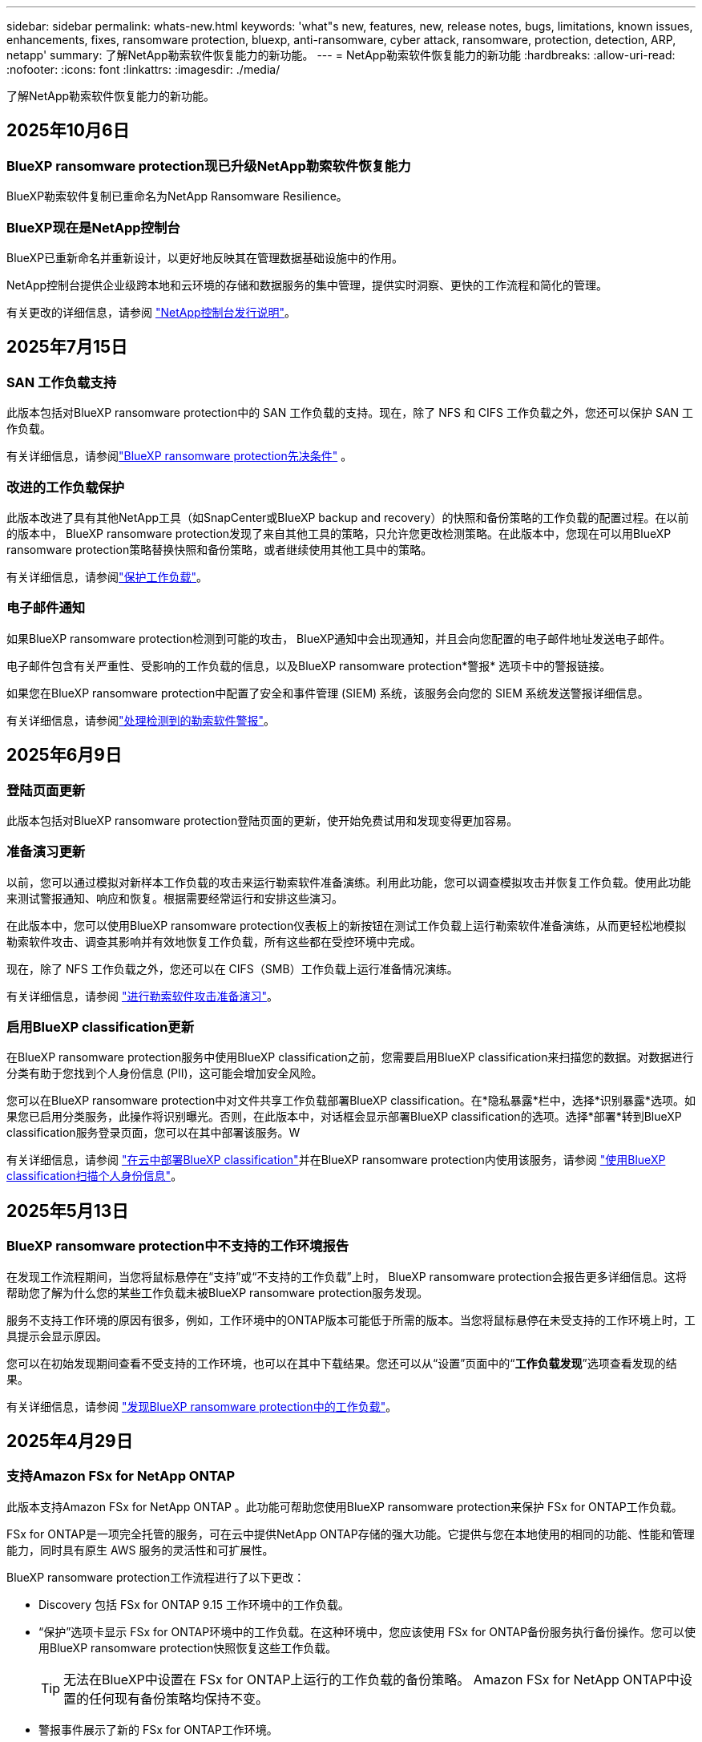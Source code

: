 ---
sidebar: sidebar 
permalink: whats-new.html 
keywords: 'what"s new, features, new, release notes, bugs, limitations, known issues, enhancements, fixes, ransomware protection, bluexp, anti-ransomware, cyber attack, ransomware, protection, detection, ARP, netapp' 
summary: 了解NetApp勒索软件恢复能力的新功能。 
---
= NetApp勒索软件恢复能力的新功能
:hardbreaks:
:allow-uri-read: 
:nofooter: 
:icons: font
:linkattrs: 
:imagesdir: ./media/


[role="lead"]
了解NetApp勒索软件恢复能力的新功能。



== 2025年10月6日



=== BlueXP ransomware protection现已升级NetApp勒索软件恢复能力

BlueXP勒索软件复制已重命名为NetApp Ransomware Resilience。



=== BlueXP现在是NetApp控制台

BlueXP已重新命名并重新设计，以更好地反映其在管理数据基础设施中的作用。

NetApp控制台提供企业级跨本地和云环境的存储和数据服务的集中管理，提供实时洞察、更快的工作流程和简化的管理。

有关更改的详细信息，请参阅 https://docs.netapp.com/us-en/bluexp-relnotes/index.html["NetApp控制台发行说明"]。



== 2025年7月15日



=== SAN 工作负载支持

此版本包括对BlueXP ransomware protection中的 SAN 工作负载的支持。现在，除了 NFS 和 CIFS 工作负载之外，您还可以保护 SAN 工作负载。

有关详细信息，请参阅link:https://docs.netapp.com/us-en/bluexp-ransomware-protection/rp-start-prerequisites.html["BlueXP ransomware protection先决条件"] 。



=== 改进的工作负载保护

此版本改进了具有其他NetApp工具（如SnapCenter或BlueXP backup and recovery）的快照和备份策略的工作负载的配置过程。在以前的版本中， BlueXP ransomware protection发现了来自其他工具的策略，只允许您更改检测策略。在此版本中，您现在可以用BlueXP ransomware protection策略替换快照和备份策略，或者继续使用其他工具中的策略。

有关详细信息，请参阅link:https://docs.netapp.com/us-en/bluexp-ransomware-protection/rp-use-protect.html["保护工作负载"]。



=== 电子邮件通知

如果BlueXP ransomware protection检测到可能的攻击， BlueXP通知中会出现通知，并且会向您配置的电子邮件地址发送电子邮件。

电子邮件包含有关严重性、受影响的工作负载的信息，以及BlueXP ransomware protection*警报* 选项卡中的警报链接。

如果您在BlueXP ransomware protection中配置了安全和事件管理 (SIEM) 系统，该服务会向您的 SIEM 系统发送警报详细信息。

有关详细信息，请参阅link:https://docs.netapp.com/us-en/bluexp-ransomware-protection/rp-use-alert.html["处理检测到的勒索软件警报"]。



== 2025年6月9日



=== 登陆页面更新

此版本包括对BlueXP ransomware protection登陆页面的更新，使开始免费试用和发现变得更加容易。



=== 准备演习更新

以前，您可以通过模拟对新样本工作负载的攻击来运行勒索软件准备演练。利用此功能，您可以调查模拟攻击并恢复工作负载。使用此功能来测试警报通知、响应和恢复。根据需要经常运行和安排这些演习。

在此版本中，您可以使用BlueXP ransomware protection仪表板上的新按钮在测试工作负载上运行勒索软件准备演练，从而更轻松地模拟勒索软件攻击、调查其影响并有效地恢复工作负载，所有这些都在受控环境中完成。

现在，除了 NFS 工作负载之外，您还可以在 CIFS（SMB）工作负载上运行准备情况演练。

有关详细信息，请参阅 https://docs.netapp.com/us-en/bluexp-ransomware-protection/rp-start-simulate.html["进行勒索软件攻击准备演习"]。



=== 启用BlueXP classification更新

在BlueXP ransomware protection服务中使用BlueXP classification之前，您需要启用BlueXP classification来扫描您的数据。对数据进行分类有助于您找到个人身份信息 (PII)，这可能会增加安全风险。

您可以在BlueXP ransomware protection中对文件共享工作负载部署BlueXP classification。在*隐私暴露*栏中，选择*识别暴露*选项。如果您已启用分类服务，此操作将识别曝光。否则，在此版本中，对话框会显示部署BlueXP classification的选项。选择*部署*转到BlueXP classification服务登录页面，您可以在其中部署该服务。W

有关详细信息，请参阅 https://docs.netapp.com/us-en/bluexp-classification/task-deploy-cloud-compliance.html["在云中部署BlueXP classification"^]并在BlueXP ransomware protection内使用该服务，请参阅 https://docs.netapp.com/us-en/bluexp-ransomware-protection/rp-use-protect-classify.html["使用BlueXP classification扫描个人身份信息"]。



== 2025年5月13日



=== BlueXP ransomware protection中不支持的工作环境报告

在发现工作流程期间，当您将鼠标悬停在“支持”或“不支持的工作负载”上时， BlueXP ransomware protection会报告更多详细信息。这将帮助您了解为什么您的某些工作负载未被BlueXP ransomware protection服务发现。

服务不支持工作环境的原因有很多，例如，工作环境中的ONTAP版本可能低于所需的版本。当您将鼠标悬停在未受支持的工作环境上时，工具提示会显示原因。

您可以在初始发现期间查看不受支持的工作环境，也可以在其中下载结果。您还可以从“设置”页面中的“*工作负载发现*”选项查看发现的结果。

有关详细信息，请参阅 https://docs.netapp.com/us-en/bluexp-ransomware-protection/rp-start-discover.html["发现BlueXP ransomware protection中的工作负载"]。



== 2025年4月29日



=== 支持Amazon FSx for NetApp ONTAP

此版本支持Amazon FSx for NetApp ONTAP 。此功能可帮助您使用BlueXP ransomware protection来保护 FSx for ONTAP工作负载。

FSx for ONTAP是一项完全托管的服务，可在云中提供NetApp ONTAP存储的强大功能。它提供与您在本地使用的相同的功能、性能和管理能力，同时具有原生 AWS 服务的灵活性和可扩展性。

BlueXP ransomware protection工作流程进行了以下更改：

* Discovery 包括 FSx for ONTAP 9.15 工作环境中的工作负载。
* “保护”选项卡显示 FSx for ONTAP环境中的工作负载。在这种环境中，您应该使用 FSx for ONTAP备份服务执行备份操作。您可以使用BlueXP ransomware protection快照恢复这些工作负载。
+

TIP: 无法在BlueXP中设置在 FSx for ONTAP上运行的工作负载的备份策略。  Amazon FSx for NetApp ONTAP中设置的任何现有备份策略均保持不变。

* 警报事件展示了新的 FSx for ONTAP工作环境。


有关详细信息，请参阅 https://docs.netapp.com/us-en/bluexp-ransomware-protection/concept-ransomware-protection.html["了解BlueXP ransomware protection和工作环境"]。

有关受支持选项的信息，请参阅 https://docs.netapp.com/us-en/bluexp-ransomware-protection/rp-reference-limitations.html["BlueXP ransomware protection的局限性"]。



=== 需要BlueXP访问角色

您现在需要以下访问角色之一来查看、发现或管理BlueXP ransomware protection：组织管理员、文件夹或项目管理员、勒索软件保护管理员或勒索软件保护查看器。

https://docs.netapp.com/us-en/bluexp-setup-admin/reference-iam-predefined-roles.html["了解所有服务的BlueXP访问角色"^] 。



== 2025年4月14日



=== 准备演习报告

通过此版本，您可以查看勒索软件攻击准备演习报告。准备演练使您能够模拟对新创建的示例工作负载的勒索软件攻击。然后，调查模拟攻击并恢复样本工作负载。此功能可帮助您通过测试警报通知、响应和恢复过程来了解在发生实际勒索软件攻击时您是否已做好准备。

有关详细信息，请参阅 https://docs.netapp.com/us-en/bluexp-ransomware-protection/rp-start-simulate.html["进行勒索软件攻击准备演习"]。



=== 新的基于角色的访问控制角色和权限

以前，您可以根据用户的职责为其分配角色和权限，这有助于您管理用户对BlueXP ransomware protection的访问。在此版本中，有两个特定于BlueXP ransomware protection的新角色具有更新的权限。新角色如下：

* 勒索软件保护管理员
* 勒索软件保护查看器


有关权限的详细信息，请参阅 https://docs.netapp.com/us-en/bluexp-ransomware-protection/rp-reference-roles.html["BlueXP ransomware protection基于角色的功能访问"]。



=== 付款改进

此版本对支付流程进行了多项改进。

有关详细信息，请参阅 https://docs.netapp.com/us-en/bluexp-ransomware-protection/rp-start-licenses.html["设置许可和付款选项"]。



== 2025年3月10日



=== 模拟攻击并做出响应

通过此版本，模拟勒索软件攻击来测试您对勒索软件警报的响应。此功能可帮助您通过测试警报通知、响应和恢复过程来了解在发生实际勒索软件攻击时您是否已做好准备。

有关详细信息，请参阅 https://docs.netapp.com/us-en/bluexp-ransomware-protection/rp-start-simulate.html["进行勒索软件攻击准备演习"]。



=== 发现过程的增强

此版本包括对选择性发现和重新发现过程的增强：

* 通过此版本，您可以发现添加到先前选择的工作环境中的新创建的工作负载。
* 您还可以在此版本中选择_新_工作环境。此功能可帮助您保护添加到环境中的新工作负载。
* 您可以在最初的发现过程中或在设置选项中执行这些发现过程。


有关详细信息，请参阅 https://docs.netapp.com/us-en/bluexp-ransomware-protection/rp-start-discover.html["发现先前选定的工作环境的新创建的工作负载"]和 https://docs.netapp.com/us-en/bluexp-ransomware-protection/rp-use-settings.html["使用“设置”选项配置功能"]。



=== 检测到高度加密时发出警报

在此版本中，即使没有高文件扩展名更改，您也可以在工作负载上检测到高加密时查看警报。此功能使用ONTAP自主勒索软件防护 (ARP) AI，可帮助您识别面临勒索软件攻击风险的工作负载。使用此功能并下载受影响文件的完整列表（无论扩展名是否更改）。

有关详细信息，请参阅 https://docs.netapp.com/us-en/bluexp-ransomware-protection/rp-use-alert.html["响应检测到的勒索软件警报"]。



== 2024年12月16日



=== 使用Data Infrastructure Insights存储工作负载安全检测异常用户行为

在此版本中，您可以使用Data Infrastructure Insights存储工作负载安全来检测存储工作负载中的异常用户行为。此功能可帮助您识别潜在的安全威胁并阻止潜在的恶意用户以保护您的数据。

有关详细信息，请参阅 https://docs.netapp.com/us-en/bluexp-ransomware-protection/rp-use-alert.html["响应检测到的勒索软件警报"]。

在使用Data Infrastructure Insights存储工作负载安全检测异常用户行为之前，您需要使用BlueXP ransomware protection*设置* 选项来配置该选项。

参考 https://docs.netapp.com/us-en/bluexp-ransomware-protection/rp-use-settings.html["配置BlueXP ransomware protection设置"]。



=== 选择要发现和保护的工作负载

在此版本中，您现在可以执行以下操作：

* 在每个连接器中，选择您想要发现工作负载的工作环境。如果您想保护环境中的特定工作负载而不是其他工作负载，您可能会受益于此功能。
* 在工作负载发现期间，您可以启用每个连接器的工作负载自动发现。此功能可让您选择要保护的工作负载。
* 发现先前选择的工作环境的新创建的工作负载。


参考 https://docs.netapp.com/us-en/bluexp-ransomware-protection/rp-start-discover.html["发现工作负载"]。



== 2024年11月7日



=== 启用数据分类并扫描个人身份信息 (PII)

在此版本中，您可以启用BlueXP classification（ BlueXP系列的核心组件）来扫描和分类文件共享工作负载中的数据。对数据进行分类可以帮助您识别数据是否包含个人信息或私人信息，这可能会增加安全风险。此过程还会影响工作负载的重要性，并帮助您确保使用适当的保护级别来保护工作负载。

部署了BlueXP classification的客户通常可以在BlueXP ransomware protection中扫描 PII 数据。  BlueXP classification作为BlueXP平台的一部分提供，无需额外付费，并且可以在本地或客户云中部署。

参考 https://docs.netapp.com/us-en/bluexp-ransomware-protection/rp-use-settings.html["配置BlueXP ransomware protection设置"]。

要启动扫描，请在“保护”页面上，单击“隐私暴露”列中的“识别暴露”。

https://docs.netapp.com/us-en/bluexp-ransomware-protection/rp-use-protect-classify.html["使用BlueXP classification扫描个人身份敏感数据"] 。



=== SIEM 与 Microsoft Sentinel 集成

现在，您可以使用 Microsoft Sentinel 将数据发送到安全和事件管理系统 (SIEM) 以进行威胁分析和检测。以前，您可以选择 AWS Security Hub 或 Splunk Cloud 作为您的 SIEM。

https://docs.netapp.com/us-en/bluexp-ransomware-protection/rp-use-settings.html["了解有关配置BlueXP ransomware protection设置的更多信息"] 。



=== 立即免费试用 30 天

随着此版本的发布， BlueXP ransomware protection的新部署现在有 30 天的免费试用期。此前， BlueXP ransomware protection提供 90 天的免费试用。如果您已处于 90 天免费试用期，则该优惠将持续 90 天。



=== 在文件级别恢复 Podman 的应用程序工作负载

在文件级别恢复应用程序工作负载之前，您现在可以查看可能受到攻击影响的文件列表并确定要恢复的文件。以前，如果组织（以前是帐户）中的BlueXP连接器正在使用 Podman，则此功能将被禁用。它现在已为 Podman 启用。您可以让BlueXP ransomware protection选择要恢复的文件，您可以上传列出受警报影响的所有文件的 CSV 文件，或者您可以手动识别要恢复的文件。

https://docs.netapp.com/us-en/bluexp-ransomware-protection/rp-use-recover.html["了解有关从勒索软件攻击中恢复的更多信息"] 。



== 2024年9月30日



=== 文件共享工作负载的自定义分组

在此版本中，您现在可以将文件共享分组，以便更轻松地保护您的数据资产。该服务可以同时保护组中的所有卷。以前，您需要单独保护每个卷。

https://docs.netapp.com/us-en/bluexp-ransomware-protection/rp-use-protect.html["了解有关在勒索软件保护策略中分组文件共享工作负载的更多信息"] 。



== 2024年9月2日



=== 来自Digital Advisor的安全风险评估

BlueXP ransomware protection现在从NetApp Digital Advisor收集有关集群的高风险和严重安全风险的信息。如果发现任何风险， BlueXP ransomware protection会在仪表板的“推荐操作”窗格中提供建议：“修复集群 <name> 上的已知安全漏洞。”从仪表板上的建议中，单击“查看并修复”建议查看Digital Advisor和常见漏洞和暴露 (CVE) 文章以解决安全风险。如果存在多个安全风险，请查看Digital Advisor中的信息。

参考 https://docs.netapp.com/us-en/active-iq/index.html["Digital Advisor文档"^]。



=== 备份到 Google Cloud Platform

在此版本中，您可以将备份目标设置为 Google Cloud Platform 存储桶。以前，您只能将备份目标添加到NetApp StorageGRID、Amazon Web Services 和 Microsoft Azure。

https://docs.netapp.com/us-en/bluexp-ransomware-protection/rp-use-settings.html["了解有关配置BlueXP ransomware protection设置的更多信息"] 。



=== 支持 Google Cloud Platform

该服务现在支持适用于 Google Cloud Platform 的Cloud Volumes ONTAP进行存储保护。此前，该服务仅支持适用于 Amazon Web Services 和 Microsoft Azure 的Cloud Volumes ONTAP以及本地 NAS。

https://docs.netapp.com/us-en/bluexp-ransomware-protection/concept-ransomware-protection.html["了解BlueXP ransomware protection以及支持的数据源、备份目标和工作环境"] 。



=== 基于角色的访问控制

您现在可以使用基于角色的访问控制 (RBAC) 限制对特定活动的访问。  BlueXP ransomware protection使用BlueXP的两个角色： BlueXP帐户管理员和非帐户管理员（查看者）。

有关每个角色可以执行的操作的详细信息，请参阅 https://docs.netapp.com/us-en/bluexp-ransomware-protection/rp-reference-roles.html["基于角色的访问控制权限"]。



== 2024年8月5日



=== 使用 Splunk Cloud 进行威胁检测

您可以自动将数据发送到您的安全和事件管理系统 (SIEM) 进行威胁分析和检测。在以前的版本中，您只能选择 AWS Security Hub 作为您的 SIEM。在此版本中，您可以选择 AWS Security Hub 或 Splunk Cloud 作为您的 SIEM。

https://docs.netapp.com/us-en/bluexp-ransomware-protection/rp-use-settings.html["了解有关配置BlueXP ransomware protection设置的更多信息"] 。



== 2024年7月1日



=== 自带许可证 (BYOL)

在此版本中，您可以使用 BYOL 许可证，它是您从NetApp销售代表处获得的NetApp许可证文件 (NLF)。

https://docs.netapp.com/us-en/bluexp-ransomware-protection/rp-start-licenses.html["了解有关设置许可的详细信息"] 。



=== 在文件级别恢复应用程序工作负载

在文件级别恢复应用程序工作负载之前，您现在可以查看可能受到攻击影响的文件列表并确定要恢复的文件。您可以让BlueXP ransomware protection选择要恢复的文件，您可以上传列出受警报影响的所有文件的 CSV 文件，或者您可以手动识别要恢复的文件。


NOTE: 在此版本中，如果帐户中的所有BlueXP连接器均未使用 Podman，则启用单个文件恢复功能。否则，该帐户将被禁用。

https://docs.netapp.com/us-en/bluexp-ransomware-protection/rp-use-recover.html["了解有关从勒索软件攻击中恢复的更多信息"] 。



=== 下载受影响文件的列表

在文件级别恢复应用程序工作负载之前，您现在可以访问“警报”页面以 CSV 文件形式下载受影响文件的列表，然后使用“恢复”页面上传该 CSV 文件。

https://docs.netapp.com/us-en/bluexp-ransomware-protection/rp-use-recover.html["了解有关在恢复应用程序之前下载受影响文件的更多信息"] 。



=== 删除保护计划

通过此版本，您现在可以删除勒索软件保护策略。

https://docs.netapp.com/us-en/bluexp-ransomware-protection/rp-use-protect.html["了解有关保护工作负载和管理勒索软件保护策略的更多信息"] 。



== 2024年6月10日



=== 主存储上的快照副本锁定

启用此功能可锁定主存储上的快照副本，以便即使勒索软件攻击进入备份存储目标，它们在一定时间内也无法被修改或删除。

https://docs.netapp.com/us-en/bluexp-ransomware-protection/rp-use-protect.html["了解有关在勒索软件保护策略中保护工作负载和启用备份锁定的更多信息"] 。



=== 支持适用于 Microsoft Azure 的Cloud Volumes ONTAP

此版本除了支持适用于 AWS 的Cloud Volumes ONTAP和本地ONTAP NAS 之外，还支持适用于 Microsoft Azure 的Cloud Volumes ONTAP作为系统。

https://docs.netapp.com/us-en/bluexp-cloud-volumes-ontap/task-getting-started-azure.html["Azure 中的Cloud Volumes ONTAP快速入门"^]

https://docs.netapp.com/us-en/bluexp-ransomware-protection/concept-ransomware-protection.html["了解BlueXP ransomware protection"] 。



=== Microsoft Azure 添加为备份目标

您现在可以将 Microsoft Azure 与 AWS 和NetApp StorageGRID一起添加为备份目标。

https://docs.netapp.com/us-en/bluexp-ransomware-protection/rp-use-settings.html["了解有关如何配置保护设置的更多信息"] 。



== 2024年5月14日



=== 许可更新

您可以注册 90 天免费试用。很快您将能够通过 Amazon Web Services Marketplace 购买即用即付订阅或自带NetApp许可证。

https://docs.netapp.com/us-en/bluexp-ransomware-protection/rp-start-licenses.html["了解有关设置许可的详细信息"] 。



=== CIFS 协议

该服务现在支持使用 NFS 和 CIFS 协议的 AWS 系统中的本地ONTAP和Cloud Volumes ONTAP 。以前的版本仅支持 NFS 协议。



=== 工作负载详情

此版本现在在保护和其他页面的工作负载信息中提供了更多详细信息，以改进工作负载保护评估。从工作负载详细信息中，您可以查看当前分配的策略并查看配置的备份目标。

https://docs.netapp.com/us-en/bluexp-ransomware-protection/rp-use-protect.html["详细了解如何在“保护”页面中查看工作负载详细信息"] 。



=== 应用程序一致性和虚拟机一致性保护和恢复

现在，您可以使用NetApp SnapCenter软件执行应用程序一致性保护，并使用SnapCenter Plug-in for VMware vSphere虚拟机一致性保护，从而实现静止和一致的状态，以避免以后需要恢复时可能的数据丢失。如果需要恢复，您可以将应用程序或虚拟机恢复到任何先前可用的状态。

https://docs.netapp.com/us-en/bluexp-ransomware-protection/rp-use-protect.html["了解有关保护工作负载的更多信息"] 。



=== 勒索软件防护策略

如果工作负载上不存在快照或备份策略，您可以创建勒索软件防护策略，其中可以包含您在此服务中创建的以下策略：

* Snapshot 策略
* 备份策略
* 检测策略


https://docs.netapp.com/us-en/bluexp-ransomware-protection/rp-use-protect.html["了解有关保护工作负载的更多信息"] 。



=== 威胁检测

现在可以使用第三方安全和事件管理 (SIEM) 系统启用威胁检测。仪表板现在显示“启用威胁检测”的新建议，可以在“设置”页面上进行配置。

https://docs.netapp.com/us-en/bluexp-ransomware-protection/rp-use-settings.html["了解有关配置“设置”选项的详细信息"] 。



=== 消除误报

从“警报”选项卡中，您现在可以消除误报或决定立即恢复数据。

https://docs.netapp.com/us-en/bluexp-ransomware-protection/rp-use-alert.html["详细了解如何响应勒索软件警报"] 。



=== 检测状态

新的检测状态出现在“保护”页面上，显示应用于工作负载的勒索软件检测的状态。

https://docs.netapp.com/us-en/bluexp-ransomware-protection/rp-use-protect.html["了解有关保护工作负载和查看保护状态的更多信息"] 。



=== 下载 CSV 文件

您可以从保护、警报和恢复页面下载 CSV 文件*。

https://docs.netapp.com/us-en/bluexp-ransomware-protection/rp-use-reports.html["详细了解如何从仪表板和其他页面下载 CSV 文件"] 。



=== 文档链接

查看文档链接现在包含在 UI 中。您可以从仪表板垂直*操作*访问此文档image:button-actions-vertical.png["垂直操作选项"]选项。选择“*新增功能*”查看发行说明中的​​详细信息，或选择“*文档*”查看BlueXP ransomware protection文档主页。



=== BlueXP backup and recovery

BlueXP backup and recovery服务不再需要在系统上启用。看link:rp-start-prerequisites.html["前提条件"] 。 BlueXP ransomware protection服务可帮助通过“设置”选项配置备份目标。看link:rp-use-settings.html["配置设置"] 。



=== 设置选项

您现在可以在BlueXP ransomware protection设置中设置备份目的地。

https://docs.netapp.com/us-en/bluexp-ransomware-protection/rp-use-settings.html["了解有关配置“设置”选项的详细信息"] 。



== 2024年3月5日



=== 保护策略管理

除了使用预定义策略之外，您现在还可以创建策略。 https://docs.netapp.com/us-en/bluexp-ransomware-protection/rp-use-protect.html["了解有关管理策略的更多信息"] 。



=== 二级存储的不变性（DataLock）

现在，您可以使用对象存储中的NetApp DataLock 技术使备份在二级存储中不可变。 https://docs.netapp.com/us-en/bluexp-ransomware-protection/rp-use-protect.html["了解有关创建保护策略的更多信息"] 。



=== 自动备份到NetApp StorageGRID

除了使用 AWS，您现在还可以选择StorageGRID作为备份目的地。 https://docs.netapp.com/us-en/bluexp-ransomware-protection/rp-use-settings.html["了解有关配置备份目标的更多信息"] 。



=== 调查潜在攻击的附加功能

您现在可以查看更多取证详细信息来调查检测到的潜在攻击。 https://docs.netapp.com/us-en/bluexp-ransomware-protection/rp-use-alert.html["详细了解如何响应检测到的勒索软件警报"] 。



=== 恢复过程

恢复过程得到了加强。现在，您可以按卷或所有卷恢复工作负载。 https://docs.netapp.com/us-en/bluexp-ransomware-protection/rp-use-recover.html["了解有关从勒索软件攻击中恢复的更多信息（事件被消除后）"] 。

https://docs.netapp.com/us-en/bluexp-ransomware-protection/concept-ransomware-protection.html["了解BlueXP ransomware protection"] 。



== 2023年10月6日

BlueXP ransomware protection服务是一种用于保护数据、检测潜在攻击以及从勒索软件攻击中恢复数据的 SaaS 解决方案。

对于预览版，该服务可分别保护BlueXP组织内本地 NAS 存储上的 Oracle、MySQL、VM 数据存储和文件共享以及 AWS 上的Cloud Volumes ONTAP （使用 NFS 协议）的基于应用程序的工作负载，并将数据备份到 Amazon Web Services 云存储。

BlueXP ransomware protection服务充分利用了多种NetApp技术，以便您的数据安全管理员或安全运营工程师能够实现以下目标：

* 一目了然地查看所有工作负载的勒索软件保护情况。
* 深入了解勒索软件防护建议
* 根据BlueXP ransomware protection建议改进防护态势。
* 分配勒索软件保护策略，以保护您的主要工作负载和高风险数据免受勒索软件攻击。
* 监控您的工作负载的健康状况，防范勒索软件攻击并查找数据异常。
* 快速评估勒索软件事件对您的工作量的影响。
* 通过恢复数据并确保不会再次感染存储的数据，智能地从勒索软件事件中恢复。


https://docs.netapp.com/us-en/bluexp-ransomware-protection/concept-ransomware-protection.html["了解BlueXP ransomware protection"] 。
